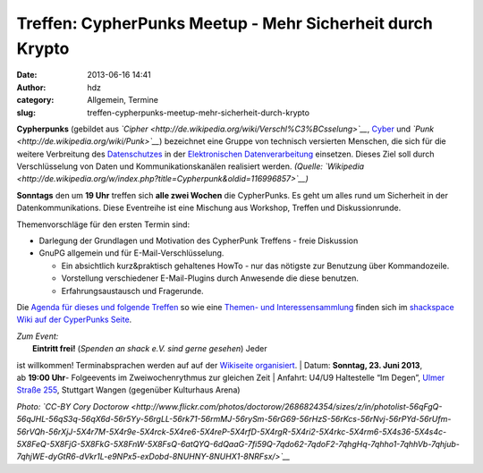 Treffen: CypherPunks Meetup - Mehr Sicherheit durch Krypto
##########################################################
:date: 2013-06-16 14:41
:author: hdz
:category: Allgemein, Termine
:slug: treffen-cypherpunks-meetup-mehr-sicherheit-durch-krypto

|2686824354_be3bc399cc_z|

**Cypherpunks** (gebildet
aus \ *`Cipher <http://de.wikipedia.org/wiki/Verschl%C3%BCsselung>`__*, \ `Cyber <http://de.wikipedia.org/wiki/Cyber>`__ und *`Punk <http://de.wikipedia.org/wiki/Punk>`__*)
bezeichnet eine Gruppe von technisch versierten Menschen, die sich für
die weitere Verbreitung
des \ `Datenschutzes <http://de.wikipedia.org/wiki/Datenschutz>`__ in
der \ `Elektronischen
Datenverarbeitung <http://de.wikipedia.org/wiki/Elektronische_Datenverarbeitung>`__ einsetzen.
Dieses Ziel soll durch Verschlüsselung von Daten und
Kommunikationskanälen realisiert werden. \ *(Quelle:
`Wikipedia <http://de.wikipedia.org/w/index.php?title=Cypherpunk&oldid=116996857>`__)*

**Sonntags** den um **19 Uhr** treffen sich **alle zwei Wochen** die
CypherPunks. Es geht um alles rund um Sicherheit in der
Datenkommunikations. Diese Eventreihe ist eine Mischung aus Workshop,
Treffen und Diskussionrunde.

Themenvorschläge für den ersten Termin sind:

-  Darlegung der Grundlagen und Motivation des CypherPunk Treffens -
   freie Diskussion
-  GnuPG allgemein und für E-Mail-Verschlüsselung.

   -  Ein absichtlich kurz&praktisch gehaltenes HowTo - nur das nötigste
      zur Benutzung über Kommandozeile.
   -  Vorstellung verschiedener E-Mail-Plugins durch Anwesende die diese
      benutzen.
   -  Erfahrungsaustausch und Fragerunde.

Die `Agenda für dieses und folgende
Treffen <http://shackspace.de/wiki/doku.php?id=project:cypherpunks#termin>`__
so wie eine `Themen- und
Interessensammlung <http://shackspace.de/wiki/doku.php?id=project:cypherpunks#themen>`__
finden sich im `shackspace Wiki auf der CyperPunks
Seite <http://shackspace.de/wiki/doku.php?id=project:cypherpunks>`__.

| *Zum Event:*
|  **Eintritt frei!** (*Spenden an shack e.V. sind gerne gesehen*) Jeder
ist willkommen! Terminabsprachen werden auf auf der `Wikiseite
organisiert <http://shackspace.de/wiki/doku.php?id=project:cypherpunks>`__.
|  Datum: \ **Sonntag, 23. Juni 2013**, ab \ **19:00 Uhr**- Folgeevents
im Zweiwochenrythmus zur gleichen Zeit
|  Anfahrt: U4/U9 Haltestelle “Im Degen”, \ `Ulmer Straße
255 <http://shackspace.de/?page_id=713>`__, Stuttgart Wangen (gegenüber
Kulturhaus Arena)

*Photo: `CC-BY Cory
Doctorow <http://www.flickr.com/photos/doctorow/2686824354/sizes/z/in/photolist-56qFgQ-56qJHL-56qS3q-56qX6d-56r5Yy-56rgLL-56rk71-56rmMJ-56rySm-56rG69-56rHzS-56rKcs-56rNvj-56rPYd-56rUfm-56rVQh-56rXjJ-5X4r7M-5X4r9e-5X4rck-5X4re6-5X4reP-5X4rfD-5X4rgR-5X4ri2-5X4rkc-5X4rm6-5X4s36-5X4s4c-5X8FeQ-5X8FjG-5X8FkG-5X8FnW-5X8FsQ-6atQYQ-6dQaaG-7fi59Q-7qdo62-7qdoF2-7qhgHq-7qhho1-7qhhVb-7qhjub-7qhjWE-dyGtR6-dVkr1L-e9NPx5-exDobd-8NUHNY-8NUHX1-8NRFsx/>`__*

.. |2686824354_be3bc399cc_z| image:: http://shackspace.de/wp-content/uploads/2013/06/2686824354_be3bc399cc_z-300x168.jpg
   :target: http://shackspace.de/wp-content/uploads/2013/06/2686824354_be3bc399cc_z.jpg
